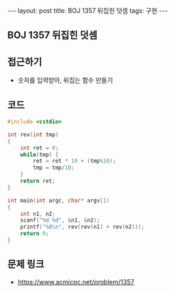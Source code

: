 #+HTML: ---
#+HTML: layout: post
#+HTML: title: BOJ 1357 뒤집힌 덧셈
#+HTML: tags: 구현
#+HTML: ---
#+OPTIONS: ^:nil

** BOJ 1357 뒤집힌 덧셈

** 접근하기
- 숫자를 입력받아, 뒤집는 함수 만들기

** 코드
#+BEGIN_SRC cpp
#include <cstdio>

int rev(int tmp)
{
    int ret = 0;
    while(tmp) {
        ret = ret * 10 + (tmp%10);
        tmp = tmp/10;
    }
    return ret;
}

int main(int argc, char* argv[])
{
    int n1, n2;
    scanf("%d %d", &n1, &n2);
    printf("%d\n", rev(rev(n1) + rev(n2)));
    return 0;
}
#+END_SRC
** 문제 링크
- https://www.acmicpc.net/problem/1357

